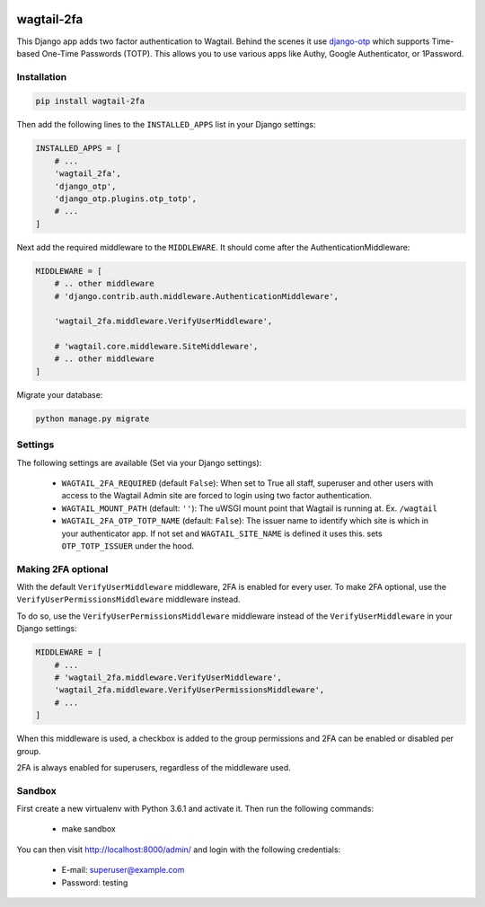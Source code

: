 .. start-no-pypi

.. image:: https://dev.azure.com/lab-digital-opensource/wagtail-2fa/_apis/build/status/labd.wagtail-2fa?branchName=master
    :target: https://dev.azure.com/lab-digital-opensource/wagtail-2fa/_build/latest?definitionId=3&branchName=master

.. image:: http://codecov.io/github/labd/wagtail-2fa/coverage.svg?branch=master
    :target: http://codecov.io/github/labd/wagtail-2fa?branch=master

.. image:: https://img.shields.io/pypi/v/wagtail-2fa.svg
    :target: https://pypi.python.org/pypi/wagtail-2fa/

.. image:: https://readthedocs.org/projects/wagtail-2fa/badge/?version=stable
    :target: https://wagtail-2fa.readthedocs.io/en/stable/?badge=stable

.. image:: https://img.shields.io/github/stars/labd/wagtail-2fa.svg?style=social&logo=github
    :target: https://github.com/labd/wagtail-2fa/stargazers

.. end-no-pypi

===========
wagtail-2fa
===========

This Django app adds two factor authentication to Wagtail. Behind the scenes
it use django-otp_ which supports Time-based One-Time Passwords (TOTP). This
allows you to use various apps like Authy, Google Authenticator, or
1Password.


.. _django-otp: https://django-otp-official.readthedocs.io


Installation
============

.. code-block:: shell

   pip install wagtail-2fa


Then add the following lines to the ``INSTALLED_APPS`` list in your Django
settings:

.. code-block:: python

    INSTALLED_APPS = [
        # ...
        'wagtail_2fa',
        'django_otp',
        'django_otp.plugins.otp_totp',
        # ...
    ]

Next add the required middleware to the ``MIDDLEWARE``. It should come
after the AuthenticationMiddleware:

.. code-block:: python

    MIDDLEWARE = [
        # .. other middleware
        # 'django.contrib.auth.middleware.AuthenticationMiddleware',

        'wagtail_2fa.middleware.VerifyUserMiddleware',

        # 'wagtail.core.middleware.SiteMiddleware',
        # .. other middleware
    ]

Migrate your database:

.. code-block:: shell

   python manage.py migrate



Settings
========

The following settings are available (Set via your Django settings):

    - ``WAGTAIL_2FA_REQUIRED`` (default ``False``): When set to True all
      staff, superuser and other users with access to the Wagtail Admin site
      are forced to login using two factor authentication.
    - ``WAGTAIL_MOUNT_PATH`` (default: ``''``): The uWSGI mount point that
      Wagtail is running at. Ex. ``/wagtail``
    - ``WAGTAIL_2FA_OTP_TOTP_NAME`` (default: ``False``): The issuer name to
      identify which site is which in your authenticator app. If not set and
      ``WAGTAIL_SITE_NAME`` is defined it uses this. sets ``OTP_TOTP_ISSUER``
      under the hood.


Making 2FA optional
===================

With the default ``VerifyUserMiddleware`` middleware, 2FA is enabled for every user.
To make 2FA optional, use the ``VerifyUserPermissionsMiddleware`` middleware instead.

To do so, use the ``VerifyUserPermissionsMiddleware`` middleware instead of the ``VerifyUserMiddleware`` in your Django settings:

.. code-block:: python

    MIDDLEWARE = [
        # ...
        # 'wagtail_2fa.middleware.VerifyUserMiddleware',
        'wagtail_2fa.middleware.VerifyUserPermissionsMiddleware',
        # ...
    ]

When this middleware is used, a checkbox is added to the group permissions
and 2FA can be enabled or disabled per group.

2FA is always enabled for superusers, regardless of the middleware used.

Sandbox
=======
First create a new virtualenv with Python 3.6.1 and activate it. Then run
the following commands:

    - make sandbox

You can then visit http://localhost:8000/admin/ and login with the following
credentials:

    - E-mail: superuser@example.com
    - Password: testing
